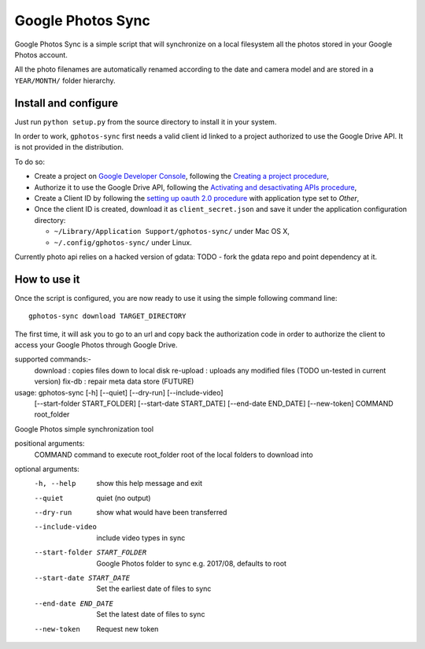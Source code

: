 ====================
 Google Photos Sync
====================

Google Photos Sync is a simple script that will synchronize on a local filesystem
all the photos stored in your Google Photos account.

All the photo filenames are automatically renamed according to the date and camera model 
and are stored in a ``YEAR/MONTH/`` folder hierarchy.


Install and configure
---------------------

Just run ``python setup.py`` from the source directory to install it in your system.

In order to work, ``gphotos-sync`` first needs a valid client id linked to a project
authorized to use the Google Drive API. It is not provided in the distribution.

To do so:

* Create a project on `Google Developer Console`_, following the `Creating a project procedure`_,

* Authorize it to use the Google Drive API, following the `Activating and desactivating APIs procedure`_,

* Create a Client ID by following the `setting up oauth 2.0 procedure`_ with application type set to `Other`,

* Once the client ID is created, download it as ``client_secret.json`` and save it under the application 
  configuration directory:

  - ``~/Library/Application Support/gphotos-sync/`` under Mac OS X,
  - ``~/.config/gphotos-sync/`` under Linux.

.. _`Google Developer Console`: https://developers.google.com/console/
.. _`Creating a project procedure`: https://developers.google.com/console/help/new/#creatingaproject
.. _`Activating and Desactivating APIs procedure`: https://developers.google.com/console/help/new/#activating-and-deactivating-apis
.. _`setting up oauth 2.0 procedure`: https://developers.google.com/console/help/new/#setting-up-oauth-20

Currently photo api relies on a hacked version of gdata: TODO - fork the gdata repo and
point dependency at it.

How to use it
-------------

Once the script is configured, you are now ready to use it using the simple following command line::

    gphotos-sync download TARGET_DIRECTORY

The first time, it will ask you to go to an url and copy back the authorization code in order
to authorize the client to access your Google Photos through Google Drive.

supported commands:-
    download    : copies files down to local disk
    re-upload   : uploads any modified files (TODO un-tested in current version)
    fix-db      : repair meta data store (FUTURE)

usage: gphotos-sync [-h] [--quiet] [--dry-run] [--include-video]
                    [--start-folder START_FOLDER] [--start-date START_DATE]
                    [--end-date END_DATE] [--new-token]
                    COMMAND root_folder

Google Photos simple synchronization tool

positional arguments:
  COMMAND               command to execute
  root_folder           root of the local folders to download into

optional arguments:
  -h, --help            show this help message and exit
  --quiet               quiet (no output)
  --dry-run             show what would have been transferred
  --include-video       include video types in sync
  --start-folder START_FOLDER
                        Google Photos folder to sync e.g. 2017/08, defaults to
                        root
  --start-date START_DATE
                        Set the earliest date of files to sync
  --end-date END_DATE   Set the latest date of files to sync
  --new-token           Request new token

